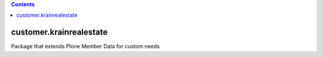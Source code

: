 .. contents::

customer.krainrealestate
========================

Package that extends Plone Member Data for custom needs
